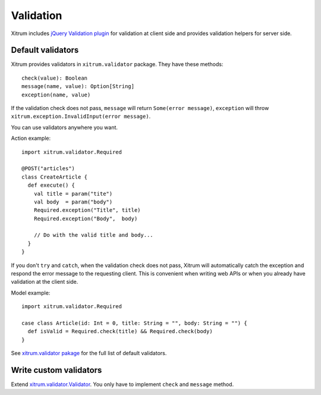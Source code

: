 Validation
==========

Xitrum includes `jQuery Validation plugin <http://bassistance.de/jquery-plugins/jquery-plugin-validation/>`_
for validation at client side and provides validation helpers for server side.

Default validators
------------------

Xitrum provides validators in ``xitrum.validator`` package.
They have these methods:

::

  check(value): Boolean
  message(name, value): Option[String]
  exception(name, value)

If the validation check does not pass, ``message`` will return ``Some(error message)``,
``exception`` will throw ``xitrum.exception.InvalidInput(error message)``.

You can use validators anywhere you want.

Action example:

::

  import xitrum.validator.Required

  @POST("articles")
  class CreateArticle {
    def execute() {
      val title = param("tite")
      val body  = param("body")
      Required.exception("Title", title)
      Required.exception("Body",  body)

      // Do with the valid title and body...
    }
  }

If you don't ``try`` and ``catch``, when the validation check does not pass,
Xitrum will automatically catch the exception and respond the error message to
the requesting client. This is convenient when writing web APIs or when you
already have validation at the client side.

Model example:

::

  import xitrum.validator.Required

  case class Article(id: Int = 0, title: String = "", body: String = "") {
    def isValid = Required.check(title) && Required.check(body)
  }

See `xitrum.validator pakage <https://github.com/xitrum-framework/xitrum/tree/master/src/main/scala/xitrum/validator>`_
for the full list of default validators.

Write custom validators
-----------------------

Extend `xitrum.validator.Validator <https://github.com/xitrum-framework/xitrum/blob/master/src/main/scala/xitrum/validator/Validator.scala>`_.
You only have to implement ``check`` and ``message`` method.
